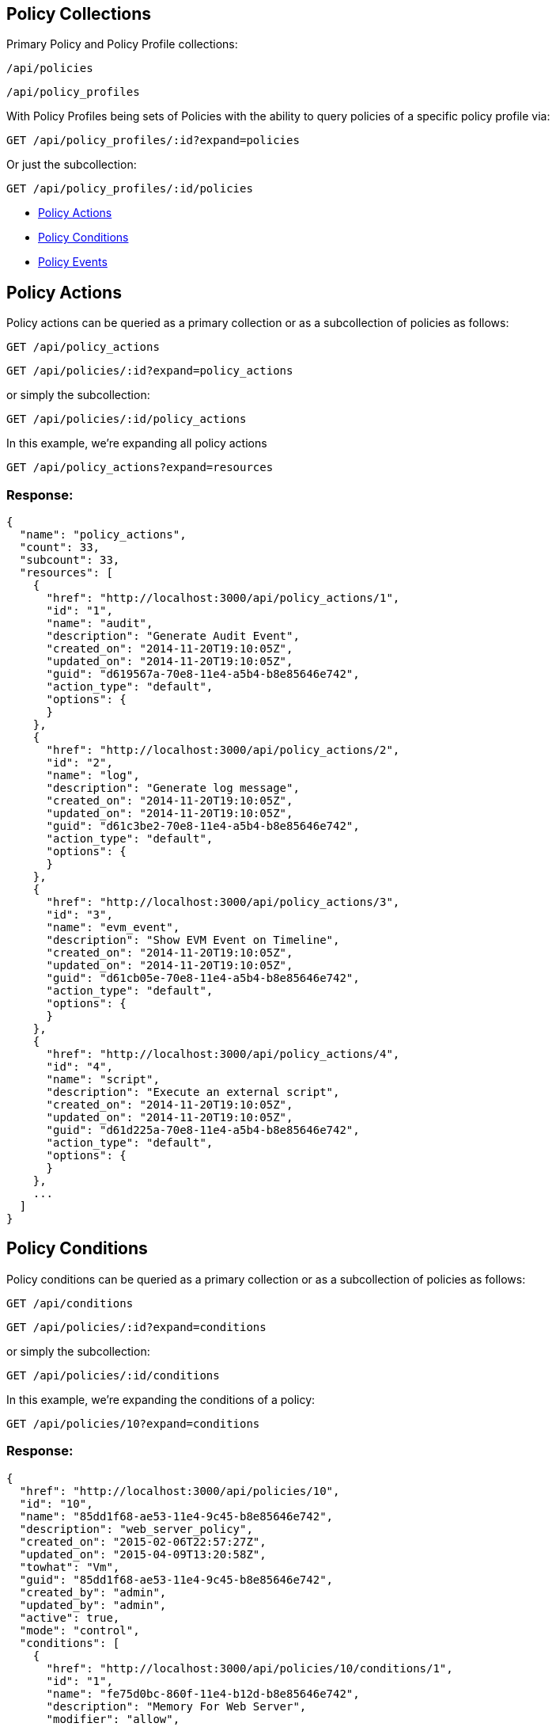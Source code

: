
[[policy-collections]]
== Policy Collections

Primary Policy and Policy Profile collections:

[source,data]
----
/api/policies
----

[source,data]
----
/api/policy_profiles
----

With Policy Profiles being sets of Policies with the ability to query
policies of a specific policy profile via:

----
GET /api/policy_profiles/:id?expand=policies
----

Or just the subcollection:

----
GET /api/policy_profiles/:id/policies
----


* link:#policy-actions[Policy Actions]
* link:#policy-conditions[Policy Conditions]
* link:#policy-events[Policy Events]

[[policy-actions]]
== Policy Actions

Policy actions can be queried as a primary collection or as a subcollection
of policies as follows:

----
GET /api/policy_actions
----

----
GET /api/policies/:id?expand=policy_actions
----

or simply the subcollection:

----
GET /api/policies/:id/policy_actions
----

In this example, we're expanding all policy actions

----
GET /api/policy_actions?expand=resources
----

=== Response:

[source,json]
----
{
  "name": "policy_actions",
  "count": 33,
  "subcount": 33,
  "resources": [
    {
      "href": "http://localhost:3000/api/policy_actions/1",
      "id": "1",
      "name": "audit",
      "description": "Generate Audit Event",
      "created_on": "2014-11-20T19:10:05Z",
      "updated_on": "2014-11-20T19:10:05Z",
      "guid": "d619567a-70e8-11e4-a5b4-b8e85646e742",
      "action_type": "default",
      "options": {
      }
    },
    {
      "href": "http://localhost:3000/api/policy_actions/2",
      "id": "2",
      "name": "log",
      "description": "Generate log message",
      "created_on": "2014-11-20T19:10:05Z",
      "updated_on": "2014-11-20T19:10:05Z",
      "guid": "d61c3be2-70e8-11e4-a5b4-b8e85646e742",
      "action_type": "default",
      "options": {
      }
    },
    {
      "href": "http://localhost:3000/api/policy_actions/3",
      "id": "3",
      "name": "evm_event",
      "description": "Show EVM Event on Timeline",
      "created_on": "2014-11-20T19:10:05Z",
      "updated_on": "2014-11-20T19:10:05Z",
      "guid": "d61cb05e-70e8-11e4-a5b4-b8e85646e742",
      "action_type": "default",
      "options": {
      }
    },
    {
      "href": "http://localhost:3000/api/policy_actions/4",
      "id": "4",
      "name": "script",
      "description": "Execute an external script",
      "created_on": "2014-11-20T19:10:05Z",
      "updated_on": "2014-11-20T19:10:05Z",
      "guid": "d61d225a-70e8-11e4-a5b4-b8e85646e742",
      "action_type": "default",
      "options": {
      }
    },
    ...
  ]
}
----

[[policy-conditions]]
== Policy Conditions

Policy conditions can be queried as a primary collection or as a subcollection
of policies as follows:

----
GET /api/conditions
----

----
GET /api/policies/:id?expand=conditions
----

or simply the subcollection:

----
GET /api/policies/:id/conditions
----

In this example, we're expanding the conditions of a policy:

----
GET /api/policies/10?expand=conditions
----

=== Response:

[source,json]
----
{
  "href": "http://localhost:3000/api/policies/10",
  "id": "10",
  "name": "85dd1f68-ae53-11e4-9c45-b8e85646e742",
  "description": "web_server_policy",
  "created_on": "2015-02-06T22:57:27Z",
  "updated_on": "2015-04-09T13:20:58Z",
  "towhat": "Vm",
  "guid": "85dd1f68-ae53-11e4-9c45-b8e85646e742",
  "created_by": "admin",
  "updated_by": "admin",
  "active": true,
  "mode": "control",
  "conditions": [
    {
      "href": "http://localhost:3000/api/policies/10/conditions/1",
      "id": "1",
      "name": "fe75d0bc-860f-11e4-b12d-b8e85646e742",
      "description": "Memory For Web Server",
      "modifier": "allow",
      "expression": {
        "exp": {
          ">=": {
            "field": "Vm-num_cpu",
            "value": "2"
          }
        },
        "context_type": null
      },
      "towhat": "Vm",
      "created_on": "2014-12-17T17:13:17Z",
      "updated_on": "2015-02-08T15:16:16Z",
      "guid": "fe75d0bc-860f-11e4-b12d-b8e85646e742"
    }
  ]
}
----

[[policy-events]]
== Policy Events

Policy events can be queried as a primary collection or as a subcollection
of policies as follows:

----
GET /api/events
----

----
GET /api/policies/:id?expand=events
----

or simply the subcollection:

----
GET /api/policies/:id/events
----

In this example, we're expanding all policy events

----
GET /api/events?expand=resources
----

=== Response:

[source,json]
----
{
  "name": "events",
  "count": 121,
  "subcount": 121,
  "resources": [
    {
      "href": "http://localhost:3000/api/events/1",
      "id": "1",
      "name": "evm_server_start",
      "description": "EVM Server Start",
      "created_on": "2014-11-20T19:10:11Z",
      "updated_on": "2014-11-20T19:10:11Z",
      "guid": "d9edd528-70e8-11e4-a5b4-b8e85646e742",
      "event_type": "Default"
    },
    {
      "href": "http://localhost:3000/api/events/2",
      "id": "2",
      "name": "evm_server_stop",
      "description": "EVM Server Stop",
      "created_on": "2014-11-20T19:10:11Z",
      "updated_on": "2014-11-20T19:10:11Z",
      "guid": "d9f44c00-70e8-11e4-a5b4-b8e85646e742",
      "event_type": "Default"
    },
    {
      "href": "http://localhost:3000/api/events/3",
      "id": "3",
      "name": "evm_server_not_responding",
      "description": "EVM Server Not Responding",
      "created_on": "2014-11-20T19:10:11Z",
      "updated_on": "2014-11-20T19:10:11Z",
      "guid": "d9f5dcaa-70e8-11e4-a5b4-b8e85646e742",
      "event_type": "Default"
    },
    ...
  ]
}
----

